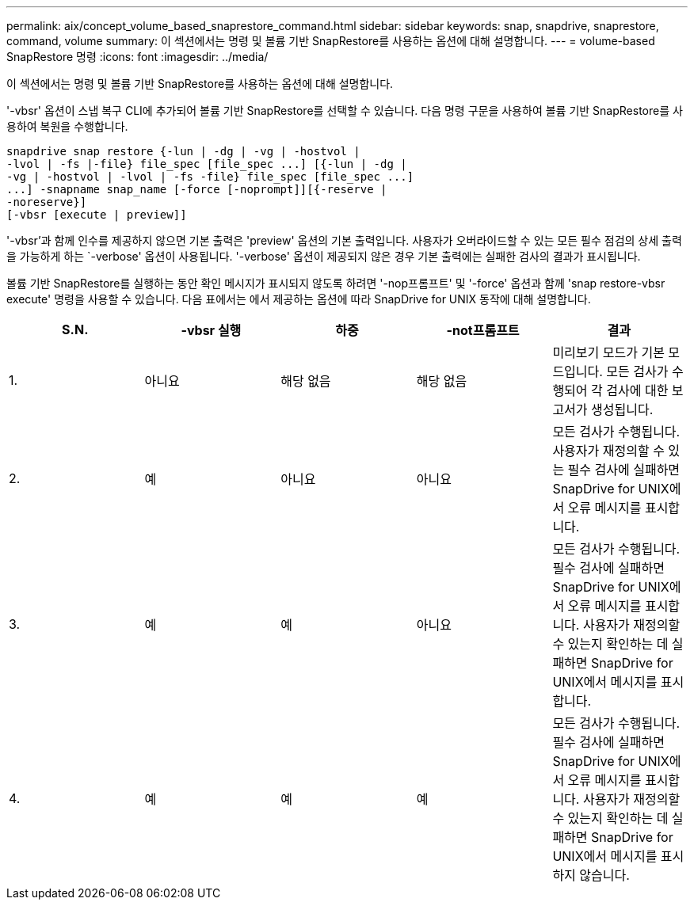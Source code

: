 ---
permalink: aix/concept_volume_based_snaprestore_command.html 
sidebar: sidebar 
keywords: snap, snapdrive, snaprestore, command, volume 
summary: 이 섹션에서는 명령 및 볼륨 기반 SnapRestore를 사용하는 옵션에 대해 설명합니다. 
---
= volume-based SnapRestore 명령
:icons: font
:imagesdir: ../media/


[role="lead"]
이 섹션에서는 명령 및 볼륨 기반 SnapRestore를 사용하는 옵션에 대해 설명합니다.

'-vbsr' 옵션이 스냅 복구 CLI에 추가되어 볼륨 기반 SnapRestore를 선택할 수 있습니다. 다음 명령 구문을 사용하여 볼륨 기반 SnapRestore를 사용하여 복원을 수행합니다.

[listing]
----
snapdrive snap restore {-lun | -dg | -vg | -hostvol |
-lvol | -fs |-file} file_spec [file_spec ...] [{-lun | -dg |
-vg | -hostvol | -lvol | -fs -file} file_spec [file_spec ...]
...] -snapname snap_name [-force [-noprompt]][{-reserve |
-noreserve}]
[-vbsr [execute | preview]]
----
'-vbsr'과 함께 인수를 제공하지 않으면 기본 출력은 'preview' 옵션의 기본 출력입니다. 사용자가 오버라이드할 수 있는 모든 필수 점검의 상세 출력을 가능하게 하는 `-verbose' 옵션이 사용됩니다. '-verbose' 옵션이 제공되지 않은 경우 기본 출력에는 실패한 검사의 결과가 표시됩니다.

볼륨 기반 SnapRestore를 실행하는 동안 확인 메시지가 표시되지 않도록 하려면 '-nop프롬프트' 및 '-force' 옵션과 함께 'snap restore-vbsr execute' 명령을 사용할 수 있습니다. 다음 표에서는 에서 제공하는 옵션에 따라 SnapDrive for UNIX 동작에 대해 설명합니다.

|===
| S.N. | -vbsr 실행 | 하중 | -not프롬프트 | 결과 


 a| 
1.
 a| 
아니요
 a| 
해당 없음
 a| 
해당 없음
 a| 
미리보기 모드가 기본 모드입니다. 모든 검사가 수행되어 각 검사에 대한 보고서가 생성됩니다.



 a| 
2.
 a| 
예
 a| 
아니요
 a| 
아니요
 a| 
모든 검사가 수행됩니다. 사용자가 재정의할 수 있는 필수 검사에 실패하면 SnapDrive for UNIX에서 오류 메시지를 표시합니다.



 a| 
3.
 a| 
예
 a| 
예
 a| 
아니요
 a| 
모든 검사가 수행됩니다. 필수 검사에 실패하면 SnapDrive for UNIX에서 오류 메시지를 표시합니다. 사용자가 재정의할 수 있는지 확인하는 데 실패하면 SnapDrive for UNIX에서 메시지를 표시합니다.



 a| 
4.
 a| 
예
 a| 
예
 a| 
예
 a| 
모든 검사가 수행됩니다. 필수 검사에 실패하면 SnapDrive for UNIX에서 오류 메시지를 표시합니다. 사용자가 재정의할 수 있는지 확인하는 데 실패하면 SnapDrive for UNIX에서 메시지를 표시하지 않습니다.

|===